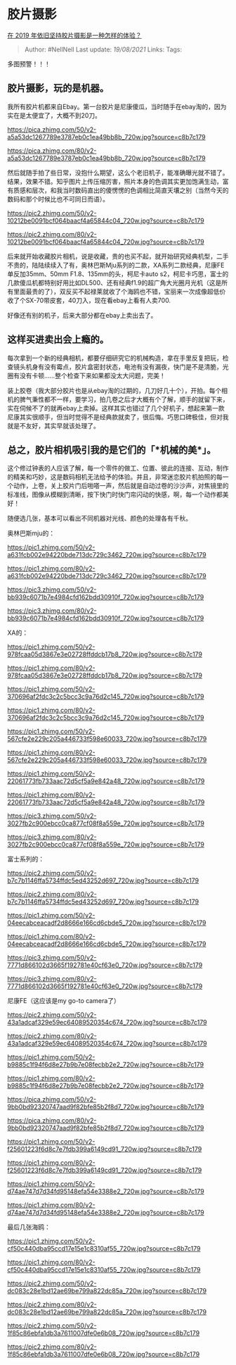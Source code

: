* 胶片摄影
  :PROPERTIES:
  :CUSTOM_ID: 胶片摄影
  :END:

[[https://www.zhihu.com/question/318185492/answer/641652515][在 2019
年依旧坚持胶片摄影是一种怎样的体验？]]

#+BEGIN_QUOTE
  Author: #NellNell Last update: /19/08/2021/ Links: Tags:
#+END_QUOTE

多图预警！！！

** 胶片摄影，玩的是机器。
   :PROPERTIES:
   :CUSTOM_ID: 胶片摄影玩的是机器
   :END:

我所有胶片机都来自Ebay。第一台胶片是尼康傻瓜，当时随手在ebay淘的，因为实在是太便宜了，大概不到20刀。

[[https://pica.zhimg.com/50/v2-a5a53dc1267789e3787eb0c1ea49bb8b_720w.jpg?source=c8b7c179]]

[[https://pica.zhimg.com/80/v2-a5a53dc1267789e3787eb0c1ea49bb8b_720w.jpg?source=c8b7c179]]

然后就随手拍了些日常，没抱什么期望，这么个老旧机子，能准确曝光就不错了。结果，效果不错。知乎图片上传压缩厉害，照片本身的色调其实更加饱满生动，富有质感和层次，和我当时数码直出的傻愣愣的色调相比简直天壤之别（当然今天的数码和那个时候比也不可同日而语）。

[[https://pic2.zhimg.com/50/v2-10212be0091bcf064baacf4a65844c04_720w.jpg?source=c8b7c179]]

[[https://pic2.zhimg.com/80/v2-10212be0091bcf064baacf4a65844c04_720w.jpg?source=c8b7c179]]

后来就开始收藏胶片相机，说是收藏，贵的也买不起，就开始研究经典机型，二手不贵的，陆陆续续入了有，奥林巴斯Mju系列的二款，XA系列二款经典，尼康FE单反加35mm、50mm
F1.8、135mm的头，柯尼卡auto
s2，柯尼卡巧思，富士的几款傻瓜机都特别好用比如DL500、还有经典f1.9的超广角大光圈月光机（这是所有里面最贵的了），双反买不起禄莱就收了个海鸥也不错，宝丽来一次成像超低价收了个SX-70带皮套，40刀入，现在看ebay上看有人卖700.

好像还有别的机子，后来大部分都在ebay上卖出去了。

** 这样买进卖出会上瘾的。
   :PROPERTIES:
   :CUSTOM_ID: 这样买进卖出会上瘾的
   :END:

每次拿到一个新的经典相机，都要仔细研究它的机械构造，拿在手里反复把玩，检查镜头机身有没有霉点，胶片盒密封状态，电池有没有漏夜，快门是不是清脆，光圈有没有卡顿......整个检查下来如果都没太大问题，完美！

装上胶卷（我大部分胶片也是从ebay淘的过期的，几刀好几十个），开拍。每个相机的脾气秉性都不一样，要学习，拍几卷之后才大概有个了解，顺手的就留下来，实在伺候不了的就再ebay上卖掉。这样其实也错过了几个好机子，想起来第一款尼康其实很顺手，但当时觉得不是经典款就卖了，很后悔。巧思口碑极佳，但对我就是不友好，其实早就该处理了。

** 总之，胶片相机吸引我的是它们的「*机械的美*」。
   :PROPERTIES:
   :CUSTOM_ID: 总之胶片相机吸引我的是它们的机械的美
   :END:

这个修过钟表的人应该了解，每一个零件的做工、位置、彼此的连接、互动，制作的精美和巧妙，这是数码相机无法给予的体验。并且，非常迷恋胶片机拍照的每一个动作，上卷，关上胶片门后啪嗒一声，然后就是自动过卷的沙沙声，对焦镜里的标准线，图像从模糊到清晰，按下快门时快门帘闪动的快感，啊，每一个动作都美好！

随便选几张，基本可以看出不同机器对光线、颜色的处理各有千秋。

奥林巴斯mju的：

[[https://pic1.zhimg.com/50/v2-a631fcb002e94220bde713dc729c3462_720w.jpg?source=c8b7c179]]

[[https://pic1.zhimg.com/80/v2-a631fcb002e94220bde713dc729c3462_720w.jpg?source=c8b7c179]]

[[https://pic3.zhimg.com/50/v2-bb939c6071b7e4984cfd162bdd30910f_720w.jpg?source=c8b7c179]]

[[https://pic3.zhimg.com/80/v2-bb939c6071b7e4984cfd162bdd30910f_720w.jpg?source=c8b7c179]]

XA的：

[[https://pic1.zhimg.com/50/v2-978fcaa05d3867e3e02728ffddcb17b8_720w.jpg?source=c8b7c179]]

[[https://pic1.zhimg.com/80/v2-978fcaa05d3867e3e02728ffddcb17b8_720w.jpg?source=c8b7c179]]

[[https://pic1.zhimg.com/50/v2-370696af2fdc3c2c5bcc3c9a76d2c145_720w.jpg?source=c8b7c179]]

[[https://pic1.zhimg.com/80/v2-370696af2fdc3c2c5bcc3c9a76d2c145_720w.jpg?source=c8b7c179]]

[[https://pic1.zhimg.com/50/v2-567cfe2e229c205a446733f598e60033_720w.jpg?source=c8b7c179]]

[[https://pic1.zhimg.com/80/v2-567cfe2e229c205a446733f598e60033_720w.jpg?source=c8b7c179]]

[[https://pic1.zhimg.com/50/v2-22061773fb733aac72d5cf5a9e842a48_720w.jpg?source=c8b7c179]]

[[https://pic1.zhimg.com/80/v2-22061773fb733aac72d5cf5a9e842a48_720w.jpg?source=c8b7c179]]

[[https://pic3.zhimg.com/50/v2-3027fb2c900ebcc0ca877cf08f8a559e_720w.jpg?source=c8b7c179]]

[[https://pic3.zhimg.com/80/v2-3027fb2c900ebcc0ca877cf08f8a559e_720w.jpg?source=c8b7c179]]

富士系列的：

[[https://pic2.zhimg.com/50/v2-b7c7b1146ffa5734ffdc5ed43252d697_720w.jpg?source=c8b7c179]]

[[https://pic2.zhimg.com/80/v2-b7c7b1146ffa5734ffdc5ed43252d697_720w.jpg?source=c8b7c179]]

[[https://pic1.zhimg.com/50/v2-04eecabceacadf2d8666e166cd6cbde5_720w.jpg?source=c8b7c179]]

[[https://pic1.zhimg.com/80/v2-04eecabceacadf2d8666e166cd6cbde5_720w.jpg?source=c8b7c179]]

[[https://pic3.zhimg.com/50/v2-7771d866102d3665f192781e40cf63e0_720w.jpg?source=c8b7c179]]

[[https://pic3.zhimg.com/80/v2-7771d866102d3665f192781e40cf63e0_720w.jpg?source=c8b7c179]]

尼康FE（这应该是my go-to camera了）

[[https://pic2.zhimg.com/50/v2-43a1adcaf329e59ec64089520354c674_720w.jpg?source=c8b7c179]]

[[https://pic2.zhimg.com/80/v2-43a1adcaf329e59ec64089520354c674_720w.jpg?source=c8b7c179]]

[[https://pic1.zhimg.com/50/v2-b9885c1f94f6d8e27b9b7e08fecbb2e2_720w.jpg?source=c8b7c179]]

[[https://pic1.zhimg.com/80/v2-b9885c1f94f6d8e27b9b7e08fecbb2e2_720w.jpg?source=c8b7c179]]

[[https://pica.zhimg.com/50/v2-9bb0bd92320747aad9f82bfe85b2f8d7_720w.jpg?source=c8b7c179]]

[[https://pica.zhimg.com/80/v2-9bb0bd92320747aad9f82bfe85b2f8d7_720w.jpg?source=c8b7c179]]

[[https://pic1.zhimg.com/50/v2-f25601223f6d8c7e7fdb399a6149cd91_720w.jpg?source=c8b7c179]]

[[https://pic1.zhimg.com/80/v2-f25601223f6d8c7e7fdb399a6149cd91_720w.jpg?source=c8b7c179]]

[[https://pic1.zhimg.com/50/v2-d74ae747d7d34fd95148efa54e3388e2_720w.jpg?source=c8b7c179]]

[[https://pic1.zhimg.com/80/v2-d74ae747d7d34fd95148efa54e3388e2_720w.jpg?source=c8b7c179]]

最后几张海鸥：

[[https://pic1.zhimg.com/50/v2-cf50c440dba95ccd17e15e1c8310af55_720w.jpg?source=c8b7c179]]

[[https://pic1.zhimg.com/80/v2-cf50c440dba95ccd17e15e1c8310af55_720w.jpg?source=c8b7c179]]

[[https://pic2.zhimg.com/50/v2-dc083c28e1bd12ae69be799a822dc85a_720w.jpg?source=c8b7c179]]

[[https://pic2.zhimg.com/80/v2-dc083c28e1bd12ae69be799a822dc85a_720w.jpg?source=c8b7c179]]

[[https://pic2.zhimg.com/50/v2-1f85c86ebfa1db3a7611007dfe0e6b08_720w.jpg?source=c8b7c179]]

[[https://pic2.zhimg.com/80/v2-1f85c86ebfa1db3a7611007dfe0e6b08_720w.jpg?source=c8b7c179]]
